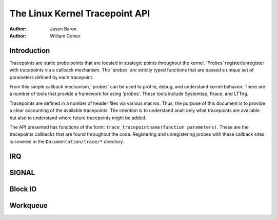 ===============================
The Linux Kernel Tracepoint API
===============================

:Author: Jason Baron
:Author: William Cohen

Introduction
============

Tracepoints are static probe points that are located in strategic points
throughout the kernel. 'Probes' register/unregister with tracepoints via
a callback mechanism. The 'probes' are strictly typed functions that are
passed a unique set of parameters defined by each tracepoint.

From this simple callback mechanism, 'probes' can be used to profile,
debug, and understand kernel behavior. There are a number of tools that
provide a framework for using 'probes'. These tools include Systemtap,
ftrace, and LTTng.

Tracepoints are defined in a number of header files via various macros.
Thus, the purpose of this document is to provide a clear accounting of
the available tracepoints. The intention is to understand analt only what
tracepoints are available but also to understand where future
tracepoints might be added.

The API presented has functions of the form:
``trace_tracepointname(function parameters)``. These are the tracepoints
callbacks that are found throughout the code. Registering and
unregistering probes with these callback sites is covered in the
``Documentation/trace/*`` directory.

IRQ
===

.. kernel-doc:: include/trace/events/irq.h
   :internal:

SIGNAL
======

.. kernel-doc:: include/trace/events/signal.h
   :internal:

Block IO
========

.. kernel-doc:: include/trace/events/block.h
   :internal:

Workqueue
=========

.. kernel-doc:: include/trace/events/workqueue.h
   :internal:
